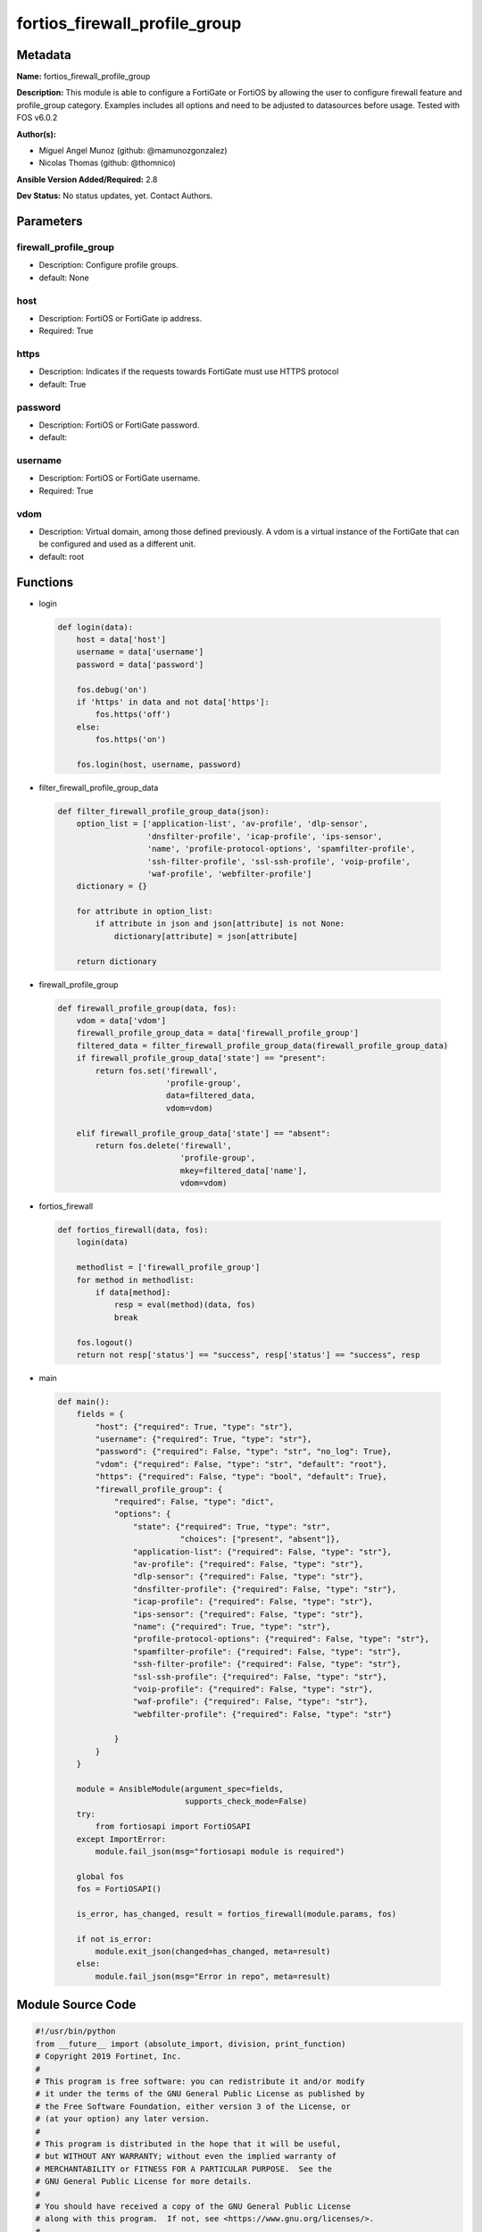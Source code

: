 ==============================
fortios_firewall_profile_group
==============================


Metadata
--------




**Name:** fortios_firewall_profile_group

**Description:** This module is able to configure a FortiGate or FortiOS by allowing the user to configure firewall feature and profile_group category. Examples includes all options and need to be adjusted to datasources before usage. Tested with FOS v6.0.2


**Author(s):** 

- Miguel Angel Munoz (github: @mamunozgonzalez)

- Nicolas Thomas (github: @thomnico)



**Ansible Version Added/Required:** 2.8

**Dev Status:** No status updates, yet. Contact Authors.

Parameters
----------

firewall_profile_group
++++++++++++++++++++++

- Description: Configure profile groups.

  

- default: None

host
++++

- Description: FortiOS or FortiGate ip address.

  

- Required: True

https
+++++

- Description: Indicates if the requests towards FortiGate must use HTTPS protocol

  

- default: True

password
++++++++

- Description: FortiOS or FortiGate password.

  

- default: 

username
++++++++

- Description: FortiOS or FortiGate username.

  

- Required: True

vdom
++++

- Description: Virtual domain, among those defined previously. A vdom is a virtual instance of the FortiGate that can be configured and used as a different unit.

  

- default: root




Functions
---------




- login

 .. code-block:: python

    def login(data):
        host = data['host']
        username = data['username']
        password = data['password']
    
        fos.debug('on')
        if 'https' in data and not data['https']:
            fos.https('off')
        else:
            fos.https('on')
    
        fos.login(host, username, password)
    
    

- filter_firewall_profile_group_data

 .. code-block:: python

    def filter_firewall_profile_group_data(json):
        option_list = ['application-list', 'av-profile', 'dlp-sensor',
                       'dnsfilter-profile', 'icap-profile', 'ips-sensor',
                       'name', 'profile-protocol-options', 'spamfilter-profile',
                       'ssh-filter-profile', 'ssl-ssh-profile', 'voip-profile',
                       'waf-profile', 'webfilter-profile']
        dictionary = {}
    
        for attribute in option_list:
            if attribute in json and json[attribute] is not None:
                dictionary[attribute] = json[attribute]
    
        return dictionary
    
    

- firewall_profile_group

 .. code-block:: python

    def firewall_profile_group(data, fos):
        vdom = data['vdom']
        firewall_profile_group_data = data['firewall_profile_group']
        filtered_data = filter_firewall_profile_group_data(firewall_profile_group_data)
        if firewall_profile_group_data['state'] == "present":
            return fos.set('firewall',
                           'profile-group',
                           data=filtered_data,
                           vdom=vdom)
    
        elif firewall_profile_group_data['state'] == "absent":
            return fos.delete('firewall',
                              'profile-group',
                              mkey=filtered_data['name'],
                              vdom=vdom)
    
    

- fortios_firewall

 .. code-block:: python

    def fortios_firewall(data, fos):
        login(data)
    
        methodlist = ['firewall_profile_group']
        for method in methodlist:
            if data[method]:
                resp = eval(method)(data, fos)
                break
    
        fos.logout()
        return not resp['status'] == "success", resp['status'] == "success", resp
    
    

- main

 .. code-block:: python

    def main():
        fields = {
            "host": {"required": True, "type": "str"},
            "username": {"required": True, "type": "str"},
            "password": {"required": False, "type": "str", "no_log": True},
            "vdom": {"required": False, "type": "str", "default": "root"},
            "https": {"required": False, "type": "bool", "default": True},
            "firewall_profile_group": {
                "required": False, "type": "dict",
                "options": {
                    "state": {"required": True, "type": "str",
                              "choices": ["present", "absent"]},
                    "application-list": {"required": False, "type": "str"},
                    "av-profile": {"required": False, "type": "str"},
                    "dlp-sensor": {"required": False, "type": "str"},
                    "dnsfilter-profile": {"required": False, "type": "str"},
                    "icap-profile": {"required": False, "type": "str"},
                    "ips-sensor": {"required": False, "type": "str"},
                    "name": {"required": True, "type": "str"},
                    "profile-protocol-options": {"required": False, "type": "str"},
                    "spamfilter-profile": {"required": False, "type": "str"},
                    "ssh-filter-profile": {"required": False, "type": "str"},
                    "ssl-ssh-profile": {"required": False, "type": "str"},
                    "voip-profile": {"required": False, "type": "str"},
                    "waf-profile": {"required": False, "type": "str"},
                    "webfilter-profile": {"required": False, "type": "str"}
    
                }
            }
        }
    
        module = AnsibleModule(argument_spec=fields,
                               supports_check_mode=False)
        try:
            from fortiosapi import FortiOSAPI
        except ImportError:
            module.fail_json(msg="fortiosapi module is required")
    
        global fos
        fos = FortiOSAPI()
    
        is_error, has_changed, result = fortios_firewall(module.params, fos)
    
        if not is_error:
            module.exit_json(changed=has_changed, meta=result)
        else:
            module.fail_json(msg="Error in repo", meta=result)
    
    



Module Source Code
------------------

.. code-block:: python

    #!/usr/bin/python
    from __future__ import (absolute_import, division, print_function)
    # Copyright 2019 Fortinet, Inc.
    #
    # This program is free software: you can redistribute it and/or modify
    # it under the terms of the GNU General Public License as published by
    # the Free Software Foundation, either version 3 of the License, or
    # (at your option) any later version.
    #
    # This program is distributed in the hope that it will be useful,
    # but WITHOUT ANY WARRANTY; without even the implied warranty of
    # MERCHANTABILITY or FITNESS FOR A PARTICULAR PURPOSE.  See the
    # GNU General Public License for more details.
    #
    # You should have received a copy of the GNU General Public License
    # along with this program.  If not, see <https://www.gnu.org/licenses/>.
    #
    # the lib use python logging can get it if the following is set in your
    # Ansible config.
    
    __metaclass__ = type
    
    ANSIBLE_METADATA = {'status': ['preview'],
                        'supported_by': 'community',
                        'metadata_version': '1.1'}
    
    DOCUMENTATION = '''
    ---
    module: fortios_firewall_profile_group
    short_description: Configure profile groups in Fortinet's FortiOS and FortiGate.
    description:
        - This module is able to configure a FortiGate or FortiOS by
          allowing the user to configure firewall feature and profile_group category.
          Examples includes all options and need to be adjusted to datasources before usage.
          Tested with FOS v6.0.2
    version_added: "2.8"
    author:
        - Miguel Angel Munoz (@mamunozgonzalez)
        - Nicolas Thomas (@thomnico)
    notes:
        - Requires fortiosapi library developed by Fortinet
        - Run as a local_action in your playbook
    requirements:
        - fortiosapi>=0.9.8
    options:
        host:
           description:
                - FortiOS or FortiGate ip address.
           required: true
        username:
            description:
                - FortiOS or FortiGate username.
            required: true
        password:
            description:
                - FortiOS or FortiGate password.
            default: ""
        vdom:
            description:
                - Virtual domain, among those defined previously. A vdom is a
                  virtual instance of the FortiGate that can be configured and
                  used as a different unit.
            default: root
        https:
            description:
                - Indicates if the requests towards FortiGate must use HTTPS
                  protocol
            type: bool
            default: true
        firewall_profile_group:
            description:
                - Configure profile groups.
            default: null
            suboptions:
                state:
                    description:
                        - Indicates whether to create or remove the object
                    choices:
                        - present
                        - absent
                application-list:
                    description:
                        - Name of an existing Application list. Source application.list.name.
                av-profile:
                    description:
                        - Name of an existing Antivirus profile. Source antivirus.profile.name.
                dlp-sensor:
                    description:
                        - Name of an existing DLP sensor. Source dlp.sensor.name.
                dnsfilter-profile:
                    description:
                        - Name of an existing DNS filter profile. Source dnsfilter.profile.name.
                icap-profile:
                    description:
                        - Name of an existing ICAP profile. Source icap.profile.name.
                ips-sensor:
                    description:
                        - Name of an existing IPS sensor. Source ips.sensor.name.
                name:
                    description:
                        - Profile group name.
                    required: true
                profile-protocol-options:
                    description:
                        - Name of an existing Protocol options profile. Source firewall.profile-protocol-options.name.
                spamfilter-profile:
                    description:
                        - Name of an existing Spam filter profile. Source spamfilter.profile.name.
                ssh-filter-profile:
                    description:
                        - Name of an existing SSH filter profile. Source ssh-filter.profile.name.
                ssl-ssh-profile:
                    description:
                        - Name of an existing SSL SSH profile. Source firewall.ssl-ssh-profile.name.
                voip-profile:
                    description:
                        - Name of an existing VoIP profile. Source voip.profile.name.
                waf-profile:
                    description:
                        - Name of an existing Web application firewall profile. Source waf.profile.name.
                webfilter-profile:
                    description:
                        - Name of an existing Web filter profile. Source webfilter.profile.name.
    '''
    
    EXAMPLES = '''
    - hosts: localhost
      vars:
       host: "192.168.122.40"
       username: "admin"
       password: ""
       vdom: "root"
      tasks:
      - name: Configure profile groups.
        fortios_firewall_profile_group:
          host:  "{{ host }}"
          username: "{{ username }}"
          password: "{{ password }}"
          vdom:  "{{ vdom }}"
          https: "False"
          firewall_profile_group:
            state: "present"
            application-list: "<your_own_value> (source application.list.name)"
            av-profile: "<your_own_value> (source antivirus.profile.name)"
            dlp-sensor: "<your_own_value> (source dlp.sensor.name)"
            dnsfilter-profile: "<your_own_value> (source dnsfilter.profile.name)"
            icap-profile: "<your_own_value> (source icap.profile.name)"
            ips-sensor: "<your_own_value> (source ips.sensor.name)"
            name: "default_name_9"
            profile-protocol-options: "<your_own_value> (source firewall.profile-protocol-options.name)"
            spamfilter-profile: "<your_own_value> (source spamfilter.profile.name)"
            ssh-filter-profile: "<your_own_value> (source ssh-filter.profile.name)"
            ssl-ssh-profile: "<your_own_value> (source firewall.ssl-ssh-profile.name)"
            voip-profile: "<your_own_value> (source voip.profile.name)"
            waf-profile: "<your_own_value> (source waf.profile.name)"
            webfilter-profile: "<your_own_value> (source webfilter.profile.name)"
    '''
    
    RETURN = '''
    build:
      description: Build number of the fortigate image
      returned: always
      type: str
      sample: '1547'
    http_method:
      description: Last method used to provision the content into FortiGate
      returned: always
      type: str
      sample: 'PUT'
    http_status:
      description: Last result given by FortiGate on last operation applied
      returned: always
      type: str
      sample: "200"
    mkey:
      description: Master key (id) used in the last call to FortiGate
      returned: success
      type: str
      sample: "id"
    name:
      description: Name of the table used to fulfill the request
      returned: always
      type: str
      sample: "urlfilter"
    path:
      description: Path of the table used to fulfill the request
      returned: always
      type: str
      sample: "webfilter"
    revision:
      description: Internal revision number
      returned: always
      type: str
      sample: "17.0.2.10658"
    serial:
      description: Serial number of the unit
      returned: always
      type: str
      sample: "FGVMEVYYQT3AB5352"
    status:
      description: Indication of the operation's result
      returned: always
      type: str
      sample: "success"
    vdom:
      description: Virtual domain used
      returned: always
      type: str
      sample: "root"
    version:
      description: Version of the FortiGate
      returned: always
      type: str
      sample: "v5.6.3"
    
    '''
    
    from ansible.module_utils.basic import AnsibleModule
    
    fos = None
    
    
    def login(data):
        host = data['host']
        username = data['username']
        password = data['password']
    
        fos.debug('on')
        if 'https' in data and not data['https']:
            fos.https('off')
        else:
            fos.https('on')
    
        fos.login(host, username, password)
    
    
    def filter_firewall_profile_group_data(json):
        option_list = ['application-list', 'av-profile', 'dlp-sensor',
                       'dnsfilter-profile', 'icap-profile', 'ips-sensor',
                       'name', 'profile-protocol-options', 'spamfilter-profile',
                       'ssh-filter-profile', 'ssl-ssh-profile', 'voip-profile',
                       'waf-profile', 'webfilter-profile']
        dictionary = {}
    
        for attribute in option_list:
            if attribute in json and json[attribute] is not None:
                dictionary[attribute] = json[attribute]
    
        return dictionary
    
    
    def firewall_profile_group(data, fos):
        vdom = data['vdom']
        firewall_profile_group_data = data['firewall_profile_group']
        filtered_data = filter_firewall_profile_group_data(firewall_profile_group_data)
        if firewall_profile_group_data['state'] == "present":
            return fos.set('firewall',
                           'profile-group',
                           data=filtered_data,
                           vdom=vdom)
    
        elif firewall_profile_group_data['state'] == "absent":
            return fos.delete('firewall',
                              'profile-group',
                              mkey=filtered_data['name'],
                              vdom=vdom)
    
    
    def fortios_firewall(data, fos):
        login(data)
    
        methodlist = ['firewall_profile_group']
        for method in methodlist:
            if data[method]:
                resp = eval(method)(data, fos)
                break
    
        fos.logout()
        return not resp['status'] == "success", resp['status'] == "success", resp
    
    
    def main():
        fields = {
            "host": {"required": True, "type": "str"},
            "username": {"required": True, "type": "str"},
            "password": {"required": False, "type": "str", "no_log": True},
            "vdom": {"required": False, "type": "str", "default": "root"},
            "https": {"required": False, "type": "bool", "default": True},
            "firewall_profile_group": {
                "required": False, "type": "dict",
                "options": {
                    "state": {"required": True, "type": "str",
                              "choices": ["present", "absent"]},
                    "application-list": {"required": False, "type": "str"},
                    "av-profile": {"required": False, "type": "str"},
                    "dlp-sensor": {"required": False, "type": "str"},
                    "dnsfilter-profile": {"required": False, "type": "str"},
                    "icap-profile": {"required": False, "type": "str"},
                    "ips-sensor": {"required": False, "type": "str"},
                    "name": {"required": True, "type": "str"},
                    "profile-protocol-options": {"required": False, "type": "str"},
                    "spamfilter-profile": {"required": False, "type": "str"},
                    "ssh-filter-profile": {"required": False, "type": "str"},
                    "ssl-ssh-profile": {"required": False, "type": "str"},
                    "voip-profile": {"required": False, "type": "str"},
                    "waf-profile": {"required": False, "type": "str"},
                    "webfilter-profile": {"required": False, "type": "str"}
    
                }
            }
        }
    
        module = AnsibleModule(argument_spec=fields,
                               supports_check_mode=False)
        try:
            from fortiosapi import FortiOSAPI
        except ImportError:
            module.fail_json(msg="fortiosapi module is required")
    
        global fos
        fos = FortiOSAPI()
    
        is_error, has_changed, result = fortios_firewall(module.params, fos)
    
        if not is_error:
            module.exit_json(changed=has_changed, meta=result)
        else:
            module.fail_json(msg="Error in repo", meta=result)
    
    
    if __name__ == '__main__':
        main()


